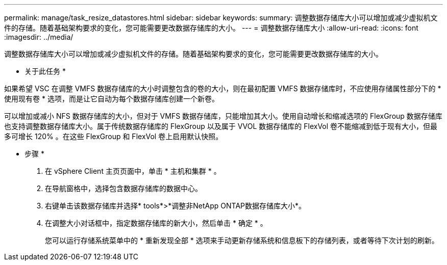 ---
permalink: manage/task_resize_datastores.html 
sidebar: sidebar 
keywords:  
summary: 调整数据存储库大小可以增加或减少虚拟机文件的存储。随着基础架构要求的变化，您可能需要更改数据存储库的大小。 
---
= 调整数据存储库大小
:allow-uri-read: 
:icons: font
:imagesdir: ../media/


[role="lead"]
调整数据存储库大小可以增加或减少虚拟机文件的存储。随着基础架构要求的变化，您可能需要更改数据存储库的大小。

* 关于此任务 *

如果希望 VSC 在调整 VMFS 数据存储库的大小时调整包含的卷的大小，则在最初配置 VMFS 数据存储库时，不应使用存储属性部分下的 * 使用现有卷 * 选项，而是让它自动为每个数据存储库创建一个新卷。

可以增加或减小 NFS 数据存储库的大小，但对于 VMFS 数据存储库，只能增加其大小。使用自动增长和缩减选项的 FlexGroup 数据存储库也支持调整数据存储库大小。属于传统数据存储库的 FlexGroup 以及属于 VVOL 数据存储库的 FlexVol 卷不能缩减到低于现有大小，但最多可增长 120% 。在这些 FlexGroup 和 FlexVol 卷上启用默认快照。

* 步骤 *

. 在 vSphere Client 主页页面中，单击 * 主机和集群 * 。
. 在导航窗格中，选择包含数据存储库的数据中心。
. 右键单击该数据存储库并选择* tools*>*调整非NetApp ONTAP数据存储库大小*。
. 在调整大小对话框中，指定数据存储库的新大小，然后单击 * 确定 * 。
+
您可以运行存储系统菜单中的 * 重新发现全部 * 选项来手动更新存储系统和信息板下的存储列表，或者等待下次计划的刷新。


